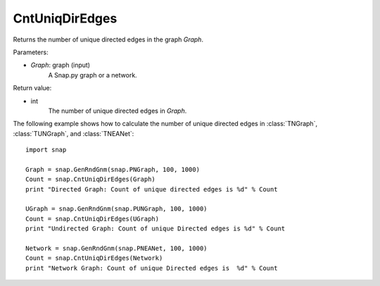 CntUniqDirEdges
'''''''''''''''

.. function:: CntUniqDirEdges(Graph)

Returns the number of unique directed edges in the graph *Graph*.

Parameters:

- *Graph*: graph (input)
    A Snap.py graph or a network.

Return value:

- int
    The number of unique directed edges in *Graph*.


The following example shows how to calculate the number of unique directed edges in
:class:`TNGraph`, :class:`TUNGraph`, and :class:`TNEANet`::

    import snap

    Graph = snap.GenRndGnm(snap.PNGraph, 100, 1000)
    Count = snap.CntUniqDirEdges(Graph)
    print "Directed Graph: Count of unique directed edges is %d" % Count

    UGraph = snap.GenRndGnm(snap.PUNGraph, 100, 1000)
    Count = snap.CntUniqDirEdges(UGraph)
    print "Undirected Graph: Count of unique Directed edges is %d" % Count

    Network = snap.GenRndGnm(snap.PNEANet, 100, 1000)
    Count = snap.CntUniqDirEdges(Network)
    print "Network Graph: Count of unique Directed edges is  %d" % Count

